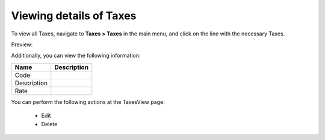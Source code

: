 Viewing details of Taxes
------------------------

To view all Taxes, navigate to **Taxes > Taxes** in the main menu, and click on the line with the necessary Taxes.

Preview:

.. image:: /completeReference/img/Taxes/Taxes/TaxesView.png
   :class: with-border

Additionally, you can view the following information:

+-------------+-------------+
| Name        | Description |
+=============+=============+
| Code        |             |
+-------------+-------------+
| Description |             |
+-------------+-------------+
| Rate        |             |
+-------------+-------------+

You can perform the following actions at the TaxesView page:

 * Edit

 * Delete


